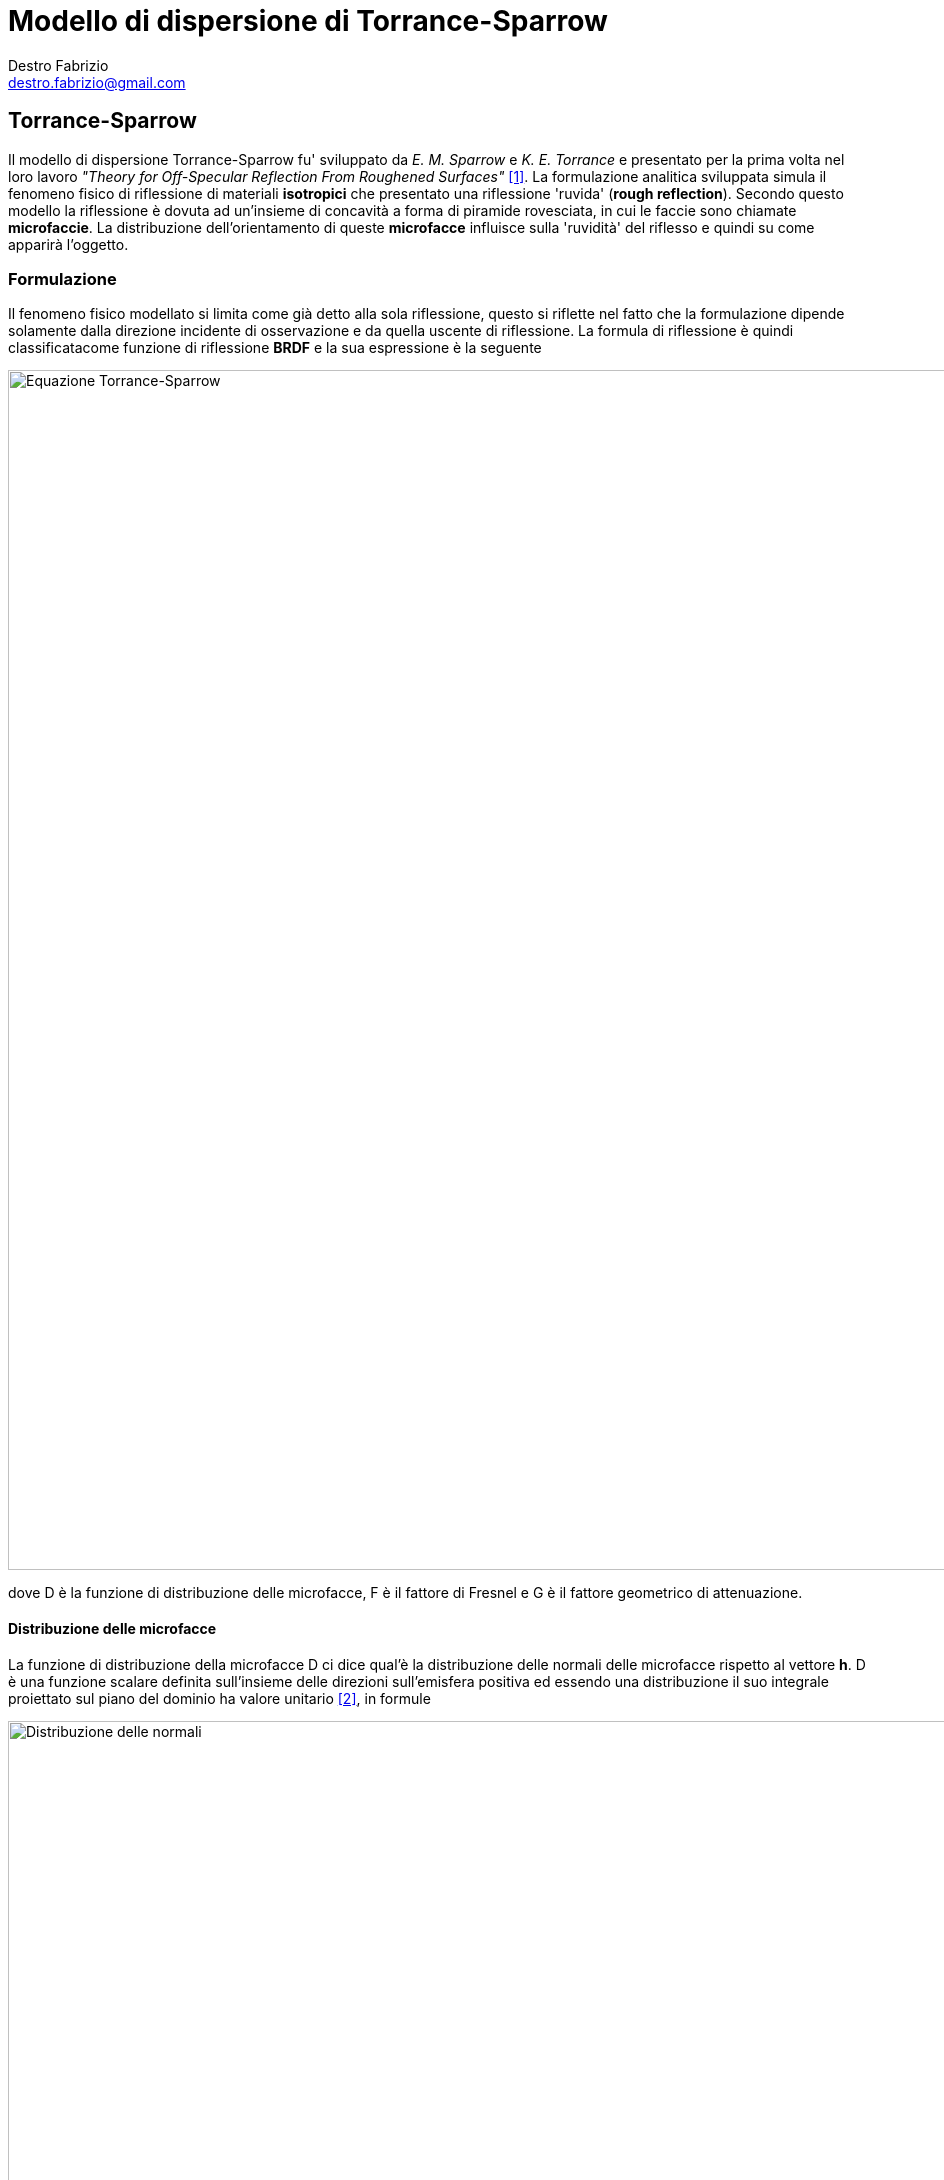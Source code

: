 = Modello di dispersione di Torrance-Sparrow
Destro Fabrizio <destro.fabrizio@gmail.com>

== Torrance-Sparrow

Il modello di dispersione Torrance-Sparrow fu' sviluppato da _E. M. Sparrow_ e
_K. E. Torrance_ e presentato per la prima volta nel loro lavoro
_"Theory for Off-Specular Reflection From Roughened Surfaces"_ <<1>>. La
formulazione analitica sviluppata simula il fenomeno fisico di riflessione
di materiali *isotropici* che presentato una riflessione 'ruvida'
(*rough reflection*). Secondo questo modello la riflessione è dovuta ad
un'insieme di concavità a forma di piramide rovesciata, in cui le faccie sono
chiamate *microfaccie*. La distribuzione dell'orientamento di queste
*microfacce* influisce sulla 'ruvidità' del riflesso e quindi su come apparirà
l'oggetto.

=== Formulazione

Il fenomeno fisico modellato si limita come già detto alla sola  riflessione,
questo si riflette nel fatto che la formulazione dipende solamente dalla
direzione incidente di osservazione e da quella uscente di riflessione.
La formula di riflessione è quindi classificatacome funzione di riflessione
*BRDF* e la sua espressione è la seguente

image::./equazioni/cook-torrance.svg[Equazione Torrance-Sparrow, 1200]

dove D è la funzione di distribuzione delle microfacce, F è il fattore di
Fresnel e G è il fattore geometrico di attenuazione.

==== Distribuzione delle microfacce

La funzione di distribuzione della microfacce D ci dice qual'è la distribuzione
delle normali delle microfacce rispetto al vettore *h*. D è una funzione scalare
definita sull'insieme delle direzioni sull'emisfera positiva ed essendo una
distribuzione il suo integrale proiettato sul piano del dominio ha valore
unitario <<2>>, in formule

image::./equazioni/normal-distribution.svg[Distribuzione delle normali, 1000]

Una delle distribuzioni più utilizzata è quella di Beckmann <<3>>, dipendente da un
unico parametro m. La formula della distribuzione è riportata di seguito, dove
il valore di *sigma* è l'angolo tra il vettore *h* e la normale.

image::./equazioni/beckmann-distribution.svg[Distribuzione di Beckmann, 1000]

[NOTE]
Un'altro modo di interpretare il valore funzione di distribuzione D è come la
frazione di microfacce orientate nella stessa direzione del vettore *h*.

=== Riferimenti

[bibliography]
- [[[1]]] Torrance, K. E., & Sparrow, E. M. (1967). Theory for Off-Specular Reflection From Roughened Surfaces. Journal of the Optical Society of America, 57(9), 1105. https://doi.org/10.1364/JOSA.57.001105
- [[[2]]] http://www.reedbeta.com/blog/hows-the-ndf-really-defined/
- [[[3]]] https://en.wikipedia.org/wiki/Specular_highlight#Beckmann_distribution

